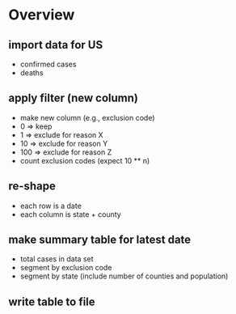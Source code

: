 #+STARTUP: indent

* Overview

** import data for US
- confirmed cases
- deaths

** apply filter (new column)
- make new column (e.g., exclusion code)
- 0 => keep
- 1 => exclude for reason X
- 10 => exclude for reason Y
- 100 => exclude for reason Z
- count exclusion codes (expect 10 ** n)

** re-shape
- each row is a date
- each column is state + county

** make summary table for latest date
- total cases in data set
- segment by exclusion code
- segment by state (include number of counties and population)

** write table to file
